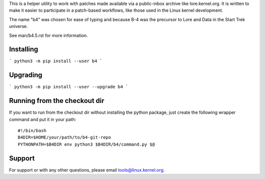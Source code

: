 This is a helper utility to work with patches made available via a
public-inbox archive like lore.kernel.org. It is written to make it
easier to participate in a patch-based workflows, like those used in
the Linux kernel development.

The name "b4" was chosen for ease of typing and because B-4 was the
precursor to Lore and Data in the Start Trek universe.

See man/b4.5.rst for more information.

Installing
----------
```
python3 -m pip install --user b4
```

Upgrading
---------
```
python3 -m pip install --user --upgrade b4
```

Running from the checkout dir
-----------------------------
If you want to run from the checkout dir without installing the python package,
just create the following wrapper command and put it in your path::

    #!/bin/bash
    B4DIR=$HOME/your/path/to/b4-git-repo
    PYTHONPATH=$B4DIR env python3 $B4DIR/b4/command.py $@

Support
-------
For support or with any other questions, please email
tools@linux.kernel.org.
